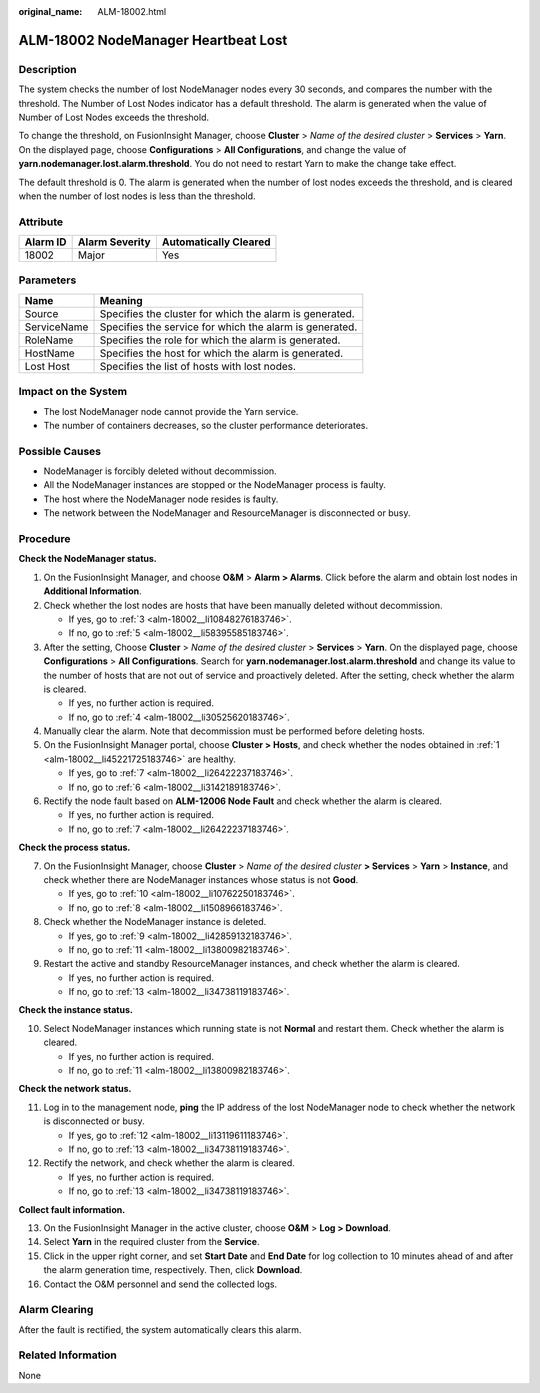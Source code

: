 :original_name: ALM-18002.html

.. _ALM-18002:

ALM-18002 NodeManager Heartbeat Lost
====================================

Description
-----------

The system checks the number of lost NodeManager nodes every 30 seconds, and compares the number with the threshold. The Number of Lost Nodes indicator has a default threshold. The alarm is generated when the value of Number of Lost Nodes exceeds the threshold.

To change the threshold, on FusionInsight Manager, choose **Cluster** > *Name of the desired cluster* > **Services** > **Yarn**. On the displayed page, choose **Configurations** > **All Configurations**, and change the value of **yarn.nodemanager.lost.alarm.threshold**. You do not need to restart Yarn to make the change take effect.

The default threshold is 0. The alarm is generated when the number of lost nodes exceeds the threshold, and is cleared when the number of lost nodes is less than the threshold.

Attribute
---------

======== ============== =====================
Alarm ID Alarm Severity Automatically Cleared
======== ============== =====================
18002    Major          Yes
======== ============== =====================

Parameters
----------

=========== =======================================================
Name        Meaning
=========== =======================================================
Source      Specifies the cluster for which the alarm is generated.
ServiceName Specifies the service for which the alarm is generated.
RoleName    Specifies the role for which the alarm is generated.
HostName    Specifies the host for which the alarm is generated.
Lost Host   Specifies the list of hosts with lost nodes.
=========== =======================================================

Impact on the System
--------------------

-  The lost NodeManager node cannot provide the Yarn service.
-  The number of containers decreases, so the cluster performance deteriorates.

Possible Causes
---------------

-  NodeManager is forcibly deleted without decommission.
-  All the NodeManager instances are stopped or the NodeManager process is faulty.
-  The host where the NodeManager node resides is faulty.
-  The network between the NodeManager and ResourceManager is disconnected or busy.

Procedure
---------

**Check the NodeManager status.**

#. .. _alm-18002__li45221725183746:

   On the FusionInsight Manager, and choose **O&M** > **Alarm > Alarms**. Click |image1| before the alarm and obtain lost nodes in **Additional Information**.

#. Check whether the lost nodes are hosts that have been manually deleted without decommission.

   -  If yes, go to :ref:`3 <alm-18002__li10848276183746>`.
   -  If no, go to :ref:`5 <alm-18002__li58395585183746>`.

#. .. _alm-18002__li10848276183746:

   After the setting, Choose **Cluster** > *Name of the desired cluster* > **Services** > **Yarn**. On the displayed page, choose **Configurations** > **All Configurations**. Search for **yarn.nodemanager.lost.alarm.threshold** and change its value to the number of hosts that are not out of service and proactively deleted. After the setting, check whether the alarm is cleared.

   -  If yes, no further action is required.
   -  If no, go to :ref:`4 <alm-18002__li30525620183746>`.

#. .. _alm-18002__li30525620183746:

   Manually clear the alarm. Note that decommission must be performed before deleting hosts.

#. .. _alm-18002__li58395585183746:

   On the FusionInsight Manager portal, choose **Cluster > Hosts**, and check whether the nodes obtained in :ref:`1 <alm-18002__li45221725183746>` are healthy.

   -  If yes, go to :ref:`7 <alm-18002__li26422237183746>`.
   -  If no, go to :ref:`6 <alm-18002__li3142189183746>`.

#. .. _alm-18002__li3142189183746:

   Rectify the node fault based on **ALM-12006 Node Fault** and check whether the alarm is cleared.

   -  If yes, no further action is required.
   -  If no, go to :ref:`7 <alm-18002__li26422237183746>`.

**Check the process status.**

7. .. _alm-18002__li26422237183746:

   On the FusionInsight Manager, choose **Cluster** > *Name of the desired cluster* **> Services** > **Yarn** > **Instance**, and check whether there are NodeManager instances whose status is not **Good**.

   -  If yes, go to :ref:`10 <alm-18002__li10762250183746>`.
   -  If no, go to :ref:`8 <alm-18002__li1508966183746>`.

8. .. _alm-18002__li1508966183746:

   Check whether the NodeManager instance is deleted.

   -  If yes, go to :ref:`9 <alm-18002__li42859132183746>`.
   -  If no, go to :ref:`11 <alm-18002__li13800982183746>`.

9. .. _alm-18002__li42859132183746:

   Restart the active and standby ResourceManager instances, and check whether the alarm is cleared.

   -  If yes, no further action is required.
   -  If no, go to :ref:`13 <alm-18002__li34738119183746>`.

**Check the instance status.**

10. .. _alm-18002__li10762250183746:

    Select NodeManager instances which running state is not **Normal** and restart them. Check whether the alarm is cleared.

    -  If yes, no further action is required.
    -  If no, go to :ref:`11 <alm-18002__li13800982183746>`.

**Check the network status.**

11. .. _alm-18002__li13800982183746:

    Log in to the management node, **ping** the IP address of the lost NodeManager node to check whether the network is disconnected or busy.

    -  If yes, go to :ref:`12 <alm-18002__li13119611183746>`.
    -  If no, go to :ref:`13 <alm-18002__li34738119183746>`.

12. .. _alm-18002__li13119611183746:

    Rectify the network, and check whether the alarm is cleared.

    -  If yes, no further action is required.
    -  If no, go to :ref:`13 <alm-18002__li34738119183746>`.

**Collect fault information.**

13. .. _alm-18002__li34738119183746:

    On the FusionInsight Manager in the active cluster, choose **O&M** > **Log > Download**.

14. Select **Yarn** in the required cluster from the **Service**.

15. Click |image2| in the upper right corner, and set **Start Date** and **End Date** for log collection to 10 minutes ahead of and after the alarm generation time, respectively. Then, click **Download**.

16. Contact the O&M personnel and send the collected logs.

Alarm Clearing
--------------

After the fault is rectified, the system automatically clears this alarm.

Related Information
-------------------

None

.. |image1| image:: /_static/images/en-us_image_0269417391.png
.. |image2| image:: /_static/images/en-us_image_0269417392.png
